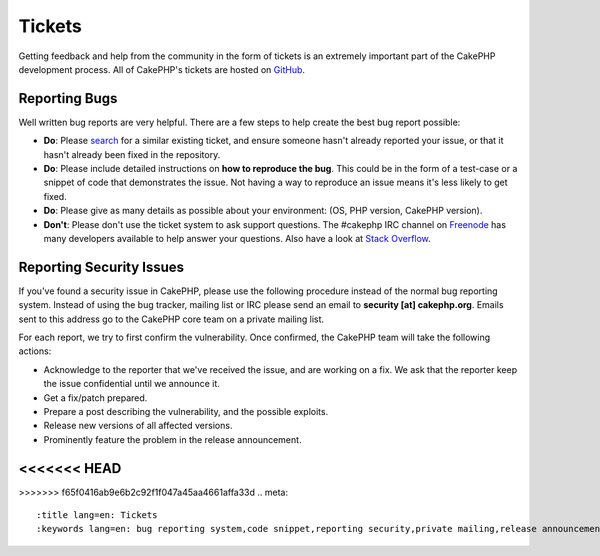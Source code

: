 Tickets
#######

Getting feedback and help from the community in the form of tickets is an
extremely important part of the CakePHP development process. All of CakePHP's
tickets are hosted on `GitHub <https://github.com/cakephp/cakephp/issues>`_.

Reporting Bugs
==============

Well written bug reports are very helpful. There are a few steps to help create
the best bug report possible:

* **Do**: Please `search <https://github.com/cakephp/cakephp/search?q=it+is+broken&ref=cmdform&type=Issues>`_
  for a similar existing ticket, and ensure someone hasn't already reported your
  issue, or that it hasn't already been fixed in the repository.
* **Do**: Please include detailed instructions on **how to reproduce the bug**.
  This could be in the form of a test-case or a snippet of code that
  demonstrates the issue. Not having a way to reproduce an issue means it's less
  likely to get fixed.
* **Do**: Please give as many details as possible about your environment: (OS,
  PHP version, CakePHP version).
* **Don't**: Please don't use the ticket system to ask support questions. The
  #cakephp IRC channel on `Freenode <https://webchat.freenode.net>`__ has many
  developers available to help answer your questions. Also have a look at
  `Stack Overflow <https://stackoverflow.com/questions/tagged/cakephp>`__.

Reporting Security Issues
=========================

If you've found a security issue in CakePHP, please use the following procedure
instead of the normal bug reporting system. Instead of using the bug tracker,
mailing list or IRC please send an email to **security [at] cakephp.org**.
Emails sent to this address go to the CakePHP core team on a private mailing
list.

For each report, we try to first confirm the vulnerability. Once confirmed, the
CakePHP team will take the following actions:

* Acknowledge to the reporter that we've received the issue, and are working on
  a fix. We ask that the reporter keep the issue confidential until we announce
  it.
* Get a fix/patch prepared.
* Prepare a post describing the vulnerability, and the possible exploits.
* Release new versions of all affected versions.
* Prominently feature the problem in the release announcement.

<<<<<<< HEAD
=======

>>>>>>> f65f0416ab9e6b2c92f1f047a45aa4661affa33d
.. meta::
    :title lang=en: Tickets
    :keywords lang=en: bug reporting system,code snippet,reporting security,private mailing,release announcement,google,ticket system,core team,security issue,bug tracker,irc channel,test cases,support questions,bug report,security issues,bug reports,exploits,vulnerability,repository
